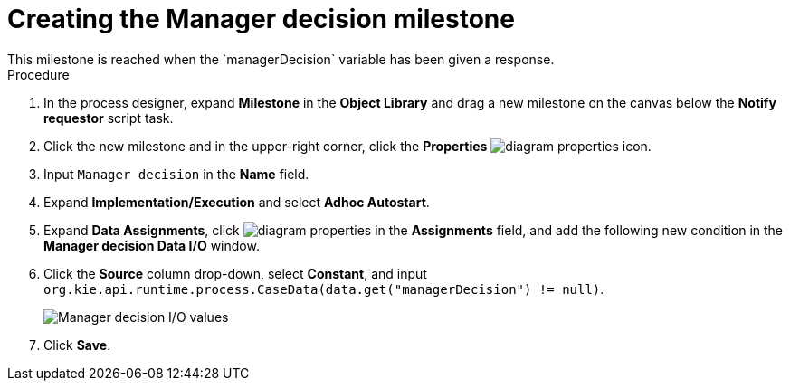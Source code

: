 [id='case-management-create-manager-decision-milestone-proc']
= Creating the Manager decision milestone
This milestone is reached when the `managerDecision` variable has been given a response.

.Procedure
. In the process designer, expand *Milestone* in the *Object Library* and drag a new milestone on the canvas below the *Notify requestor* script task.
. Click the new milestone and in the upper-right corner, click the *Properties* image:getting-started/diagram_properties.png[] icon.
. Input `Manager decision` in the *Name* field.
. Expand *Implementation/Execution* and select *Adhoc Autostart*.
. Expand *Data Assignments*, click image:getting-started/diagram_properties.png[] in the *Assignments* field, and add the following new condition in the *Manager decision Data I/O* window.
. Click the *Source* column drop-down, select *Constant*, and input `org.kie.api.runtime.process.CaseData(data.get("managerDecision") != null)`.
+
image::cases/manager-dec-io.png[Manager decision I/O values]

. Click *Save*.
